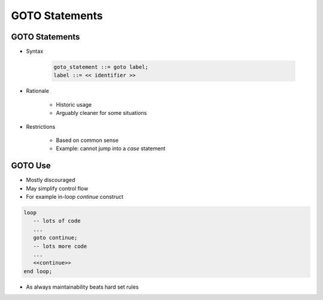 =================
GOTO Statements
=================

-----------------
GOTO Statements
-----------------

* Syntax

   .. code:: Ada

      goto_statement ::= goto label;
      label ::= << identifier >>

* Rationale

   - Historic usage
   - Arguably cleaner for some situations

* Restrictions

   - Based on common sense
   - Example: cannot jump into a `case` statement

--------
GOTO Use
--------

* Mostly discouraged
* May simplify control flow
* For example in-loop `continue` construct

.. code:: Ada

   loop
      -- lots of code
      ...
      goto continue;
      -- lots more code
      ...
      <<continue>>
   end loop;

* As always maintainability beats hard set rules

